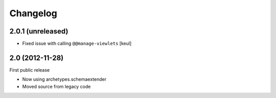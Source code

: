 Changelog
=========

2.0.1 (unreleased)
------------------

- Fixed issue with calling ``@@manage-viewlets``
  [keul]

2.0 (2012-11-28)
----------------

First public release

- Now using archetypes.schemaextender
- Moved source from legacy code

